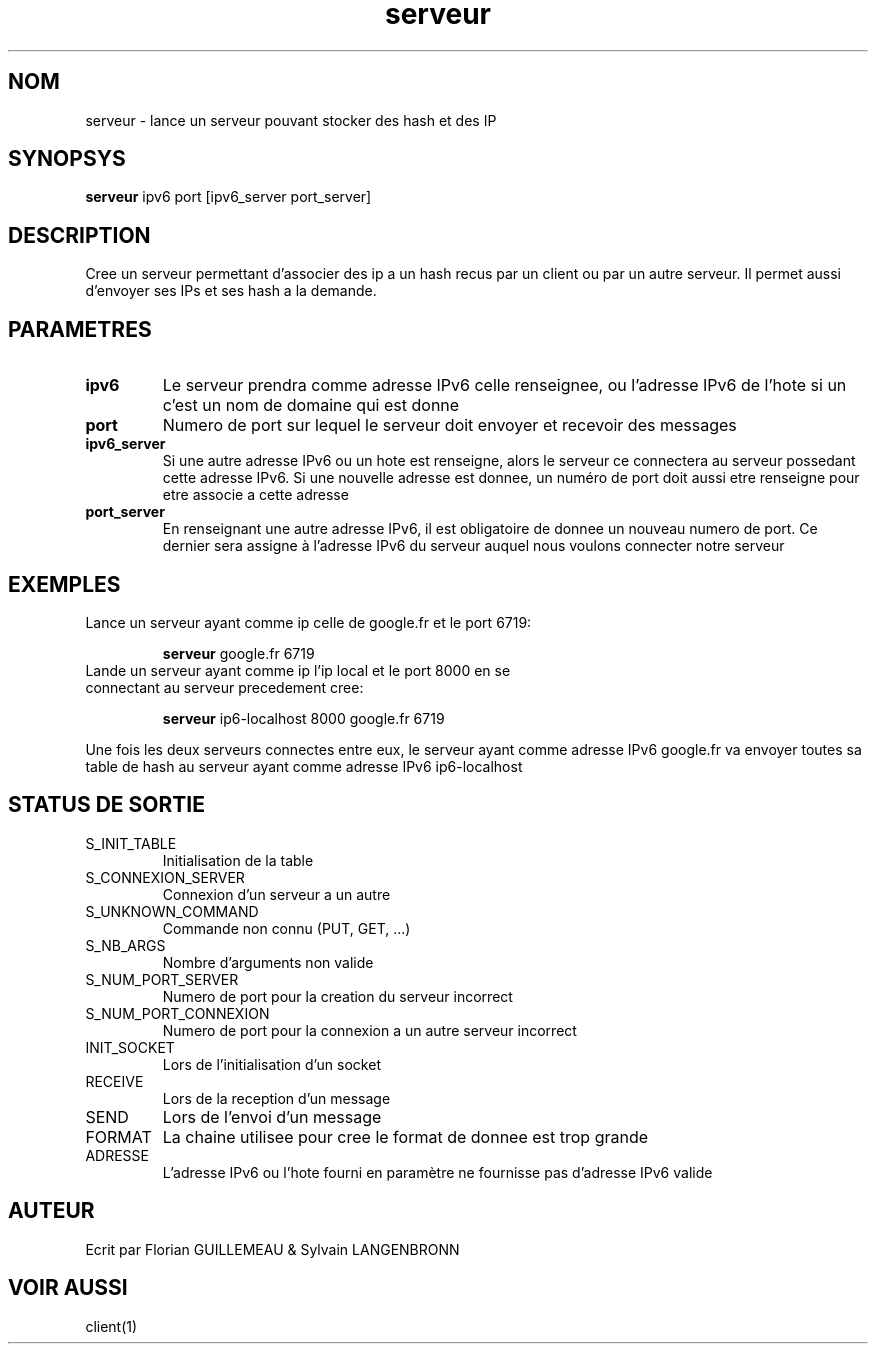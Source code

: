 .TH serveur 1 "November 29, 2017" "Version 0.1" "USER COMMANDS"
.DT SERVEUR 1
.SH NOM
serveur \- lance un serveur pouvant stocker des hash et des IP
.SH SYNOPSYS
.B serveur 
ipv6 port [ipv6_server port_server]
.SH DESCRIPTION
Cree un serveur permettant d'associer des ip a un hash recus par un client ou
par un autre serveur. Il permet aussi d'envoyer ses IPs et ses hash a la demande.
.SH PARAMETRES
.TP 
.B ipv6
Le serveur prendra comme adresse IPv6 celle renseignee, ou l'adresse IPv6 de l'hote si un c'est un nom de domaine qui est donne
.TP 
.B port
Numero de port sur lequel le serveur doit envoyer et recevoir des messages
.TP 
.B ipv6_server
Si une autre adresse IPv6 ou un hote est renseigne, alors le serveur ce connectera au serveur possedant cette adresse IPv6. Si une nouvelle adresse est donnee, un numéro de port doit aussi etre renseigne pour etre associe a cette adresse 
.TP
.B port_server
En renseignant une autre adresse IPv6, il est obligatoire de donnee un nouveau numero de port. Ce dernier sera assigne à l'adresse IPv6 du serveur auquel nous voulons connecter notre serveur
.SH EXEMPLES
.TP
Lance un serveur ayant comme ip celle de google.fr et le port 6719:

.B serveur
google.fr 6719
.PP
.TP
Lande un serveur ayant comme ip l'ip local et le port 8000 en se connectant au serveur precedement cree:

.B serveur 
ip6-localhost 8000 google.fr 6719
.PP
Une fois les deux serveurs connectes entre eux, le serveur ayant comme 
adresse IPv6 google.fr va envoyer toutes sa table de hash au serveur ayant 
comme adresse IPv6 ip6-localhost
.SH STATUS DE SORTIE
.TP 
S_INIT_TABLE
Initialisation de la table
.TP 
S_CONNEXION_SERVER
Connexion d'un serveur a un autre
.TP 
S_UNKNOWN_COMMAND
Commande non connu (PUT, GET, ...)
.TP 
S_NB_ARGS
Nombre d'arguments non valide
.TP 
S_NUM_PORT_SERVER
Numero de port pour la creation du serveur incorrect
.TP 
S_NUM_PORT_CONNEXION
Numero de port pour la connexion a un autre serveur incorrect
.TP
INIT_SOCKET
Lors de l'initialisation d'un socket
.TP
RECEIVE
Lors de la reception d'un message
.TP
SEND      
Lors de l'envoi d'un message
.TP
FORMAT       
La chaine utilisee pour cree le format de donnee est trop grande
.TP
ADRESSE
L'adresse IPv6 ou l'hote fourni en paramètre ne fournisse pas d'adresse IPv6 valide
.SH AUTEUR
Ecrit par Florian GUILLEMEAU & Sylvain LANGENBRONN
.SH VOIR AUSSI
client(1)
